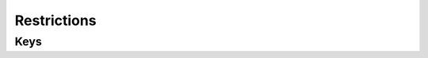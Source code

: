 Restrictions
============

.. pfm:: com.apple.applicationaccess manifest.plist

Keys
----

.. pfmkey:: allowAppInstallation com.apple.applicationaccess manifest.plist
.. pfmkey:: allowUIAppInstallation com.apple.applicationaccess manifest.plist
.. pfmkey:: allowAutomaticAppDownloads com.apple.applicationaccess manifest.plist
.. pfmkey:: allowAppRemoval com.apple.applicationaccess manifest.plist
.. pfmkey:: allowEnterpriseAppTrust com.apple.applicationaccess manifest.plist
.. pfmkey:: allowCamera com.apple.applicationaccess manifest.plist
.. pfmkey:: allowExplicitContent com.apple.applicationaccess manifest.plist
.. pfmkey:: allowScreenShot com.apple.applicationaccess manifest.plist
.. pfmkey:: allowRemoteScreenObservation com.apple.applicationaccess manifest.plist
.. pfmkey:: allowChat com.apple.applicationaccess manifest.plist
.. pfmkey:: allowBookstore com.apple.applicationaccess manifest.plist
.. pfmkey:: allowBookstoreErotica com.apple.applicationaccess manifest.plist
.. pfmkey:: allowMusicService com.apple.applicationaccess manifest.plist
.. pfmkey:: allowRadioService com.apple.applicationaccess manifest.plist
.. pfmkey:: allowSharedStream com.apple.applicationaccess manifest.plist
.. pfmkey:: allowPassbookWhileLocked com.apple.applicationaccess manifest.plist
.. pfmkey:: allowUIConfigurationProfileInstallation com.apple.applicationaccess manifest.plist
.. pfmkey:: allowiTunes com.apple.applicationaccess manifest.plist
.. pfmkey:: allowNews com.apple.applicationaccess manifest.plist
.. pfmkey:: allowSafari com.apple.applicationaccess manifest.plist
.. pfmkey:: allowGameCenter com.apple.applicationaccess manifest.plist
.. pfmkey:: allowAddingGameCenterFriends com.apple.applicationaccess manifest.plist
.. pfmkey:: allowBluetoothModification com.apple.applicationaccess manifest.plist
.. pfmkey:: allowAppCellularDataModification com.apple.applicationaccess manifest.plist
.. pfmkey:: allowDeviceNameModification com.apple.applicationaccess manifest.plist
.. pfmkey:: allowPasscodeModification com.apple.applicationaccess manifest.plist
.. pfmkey:: allowWallpaperModification com.apple.applicationaccess manifest.plist
.. pfmkey:: allowEnablingRestrictions com.apple.applicationaccess manifest.plist
.. pfmkey:: allowGlobalBackgroundFetchWhenRoaming com.apple.applicationaccess manifest.plist
.. pfmkey:: allowManagedAppsCloudSync com.apple.applicationaccess manifest.plist
.. pfmkey:: allowEnterpriseBookBackup com.apple.applicationaccess manifest.plist
.. pfmkey:: allowEnterpriseBookMetadataSync com.apple.applicationaccess manifest.plist
.. pfmkey:: allowInAppPurchases com.apple.applicationaccess manifest.plist
.. pfmkey:: allowMultiplayerGaming com.apple.applicationaccess manifest.plist
.. pfmkey:: allowVideoConferencing com.apple.applicationaccess manifest.plist
.. pfmkey:: allowVoiceDialing com.apple.applicationaccess manifest.plist
.. pfmkey:: forceEncryptedBackup com.apple.applicationaccess manifest.plist
.. pfmkey:: forceWatchWristDetection com.apple.applicationaccess manifest.plist
.. pfmkey:: allowPairedWatch com.apple.applicationaccess manifest.plist
.. pfmkey:: allowEraseContentAndSettings com.apple.applicationaccess manifest.plist
.. pfmkey:: allowSpotlightInternetResults com.apple.applicationaccess manifest.plist
.. pfmkey:: allowCloudDocumentSync com.apple.applicationaccess manifest.plist
.. pfmkey:: allowUntrustedTLSPrompt com.apple.applicationaccess manifest.plist
.. pfmkey:: allowDiagnosticSubmission com.apple.applicationaccess manifest.plist
.. pfmkey:: allowDiagnosticSubmissionModification com.apple.applicationaccess manifest.plist
.. pfmkey:: allowPhotoStream com.apple.applicationaccess manifest.plist
.. pfmkey:: allowCloudPhotoLibrary com.apple.applicationaccess manifest.plist
.. pfmkey:: allowCloudBackup com.apple.applicationaccess manifest.plist
.. pfmkey:: forceITunesStorePasswordEntry com.apple.applicationaccess manifest.plist
.. pfmkey:: ratingApps com.apple.applicationaccess manifest.plist
.. pfmkey:: ratingMovies com.apple.applicationaccess manifest.plist
.. pfmkey:: ratingTVShows com.apple.applicationaccess manifest.plist
.. pfmkey:: ratingRegion com.apple.applicationaccess manifest.plist
.. pfmkey:: safariAcceptCookies com.apple.applicationaccess manifest.plist
.. pfmkey:: safariAllowAutoFill com.apple.applicationaccess manifest.plist
.. pfmkey:: safariAllowJavaScript com.apple.applicationaccess manifest.plist
.. pfmkey:: safariAllowPopups com.apple.applicationaccess manifest.plist
.. pfmkey:: safariForceFraudWarning com.apple.applicationaccess manifest.plist
.. pfmkey:: allowAssistant com.apple.applicationaccess manifest.plist
.. pfmkey:: allowAssistantWhileLocked com.apple.applicationaccess manifest.plist
.. pfmkey:: forceAssistantProfanityFilter com.apple.applicationaccess manifest.plist
.. pfmkey:: allowPredictiveKeyboard com.apple.applicationaccess manifest.plist
.. pfmkey:: allowKeyboardShortcuts com.apple.applicationaccess manifest.plist
.. pfmkey:: allowAutoCorrection com.apple.applicationaccess manifest.plist
.. pfmkey:: allowSpellCheck com.apple.applicationaccess manifest.plist
.. pfmkey:: allowDefinitionLookup com.apple.applicationaccess manifest.plist
.. pfmkey:: allowOpenFromUnmanagedToManaged com.apple.applicationaccess manifest.plist
.. pfmkey:: allowOpenFromManagedToUnmanaged com.apple.applicationaccess manifest.plist
.. pfmkey:: forceAirDropUnmanaged com.apple.applicationaccess manifest.plist
.. pfmkey:: allowActivityContinuation com.apple.applicationaccess manifest.plist
.. pfmkey:: allowFingerprintForUnlock com.apple.applicationaccess manifest.plist
.. pfmkey:: allowFingerprintModification com.apple.applicationaccess manifest.plist
.. pfmkey:: allowNotificationsModification com.apple.applicationaccess manifest.plist
.. pfmkey:: blacklistedAppBundleIDs com.apple.applicationaccess manifest.plist
.. pfmkey:: whitelistedAppBundleIDs com.apple.applicationaccess manifest.plist